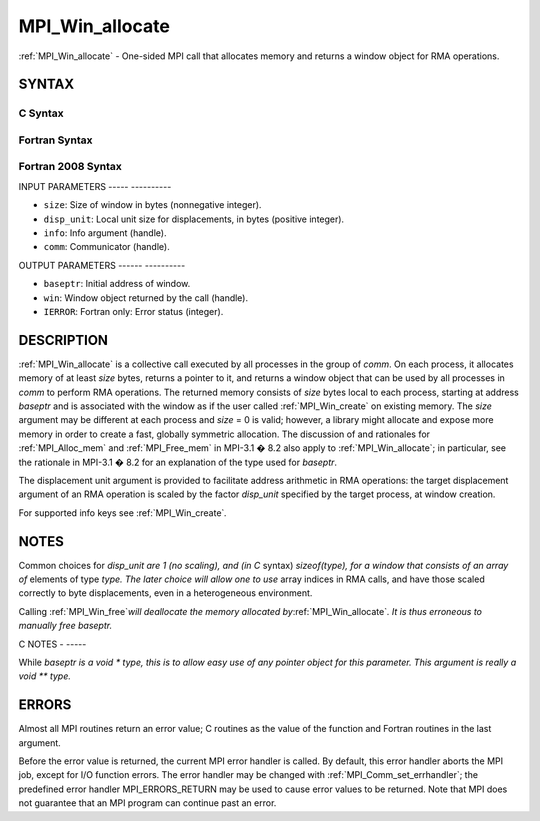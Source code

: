 .. _mpi_win_allocate:

MPI_Win_allocate
================
.. include_body

:ref:`MPI_Win_allocate` - One-sided MPI call that allocates memory and
returns a window object for RMA operations.

SYNTAX
------

C Syntax
^^^^^^^^

.. code-block:: c
   :linenos:

   #include <mpi.h>
   int MPI_Win_allocate (MPI_Aint size, int disp_unit, MPI_Info info,
                         MPI_Comm comm, void *baseptr, MPI_Win *win)

Fortran Syntax
^^^^^^^^^^^^^^

.. code-block:: fortran
   :linenos:

   USE MPI
   ! or the older form: INCLUDE 'mpif.h'
   MPI_WIN_ALLOCATE(SIZE, DISP_UNIT, INFO, COMM, BASEPTR, WIN, IERROR)
   	INTEGER(KIND=MPI_ADDRESS_KIND) SIZE, BASEPTR
   	INTEGER DISP_UNIT, INFO, COMM, WIN, IERROR

Fortran 2008 Syntax
^^^^^^^^^^^^^^^^^^^

.. code-block:: fortran
   :linenos:

   USE mpi_f08
   MPI_Win_allocate(size, disp_unit, info, comm, baseptr, win, ierror)
   	USE, INTRINSIC :: ISO_C_BINDING, ONLY : C_PTR
   	INTEGER(KIND=MPI_ADDRESS_KIND), INTENT(IN) :: size
   	INTEGER, INTENT(IN) :: disp_unit
   	TYPE(MPI_Info), INTENT(IN) :: info
   	TYPE(MPI_Comm), INTENT(IN) :: comm
   	TYPE(C_PTR), INTENT(OUT) :: baseptr
   	TYPE(MPI_Win), INTENT(OUT) :: win
   	INTEGER, OPTIONAL, INTENT(OUT) :: ierror

INPUT PARAMETERS
----- ----------

* ``size``: Size of window in bytes (nonnegative integer). 

* ``disp_unit``: Local unit size for displacements, in bytes (positive integer). 

* ``info``: Info argument (handle). 

* ``comm``: Communicator (handle). 

OUTPUT PARAMETERS
------ ----------

* ``baseptr``: Initial address of window. 

* ``win``: Window object returned by the call (handle). 

* ``IERROR``: Fortran only: Error status (integer). 

DESCRIPTION
-----------

:ref:`MPI_Win_allocate` is a collective call executed by all processes in
the group of *comm*. On each process, it allocates memory of at least
*size* bytes, returns a pointer to it, and returns a window object that
can be used by all processes in *comm* to perform RMA operations. The
returned memory consists of *size* bytes local to each process, starting
at address *baseptr* and is associated with the window as if the user
called :ref:`MPI_Win_create` on existing memory. The *size* argument may be
different at each process and *size* = 0 is valid; however, a library
might allocate and expose more memory in order to create a fast,
globally symmetric allocation. The discussion of and rationales for
:ref:`MPI_Alloc_mem` and :ref:`MPI_Free_mem` in MPI-3.1 � 8.2 also apply to
:ref:`MPI_Win_allocate`; in particular, see the rationale in MPI-3.1 � 8.2
for an explanation of the type used for *baseptr*.

The displacement unit argument is provided to facilitate address
arithmetic in RMA operations: the target displacement argument of an RMA
operation is scaled by the factor *disp_unit* specified by the target
process, at window creation.

For supported info keys see :ref:`MPI_Win_create`\ *.*

NOTES
-----

Common choices for *disp_unit are 1 (no scaling), and (in C* syntax)
*sizeof(type), for a window that consists of an array of* elements of
type *type. The later choice will allow one to use* array indices in RMA
calls, and have those scaled correctly to byte displacements, even in a
heterogeneous environment.

Calling :ref:`MPI_Win_free`\ *will deallocate the memory allocated
by*\ :ref:`MPI_Win_allocate`\ *. It is thus erroneous to manually free
baseptr.*

C NOTES
- -----

While *baseptr is a void \* type, this is to allow easy use of any
pointer object for this parameter. This argument is really a void \*\*
type.*

ERRORS
------

Almost all MPI routines return an error value; C routines as the value
of the function and Fortran routines in the last argument.

Before the error value is returned, the current MPI error handler is
called. By default, this error handler aborts the MPI job, except for
I/O function errors. The error handler may be changed with
:ref:`MPI_Comm_set_errhandler`; the predefined error handler MPI_ERRORS_RETURN
may be used to cause error values to be returned. Note that MPI does not
guarantee that an MPI program can continue past an error.


.. seealso:: :ref:`MPI_Alloc_mem`  :ref:`MPI_Free_mem`  :ref:`MPI_Win_create`  :ref:`MPI_Win_allocate_shared` :ref:`MPI_Win_free` 
